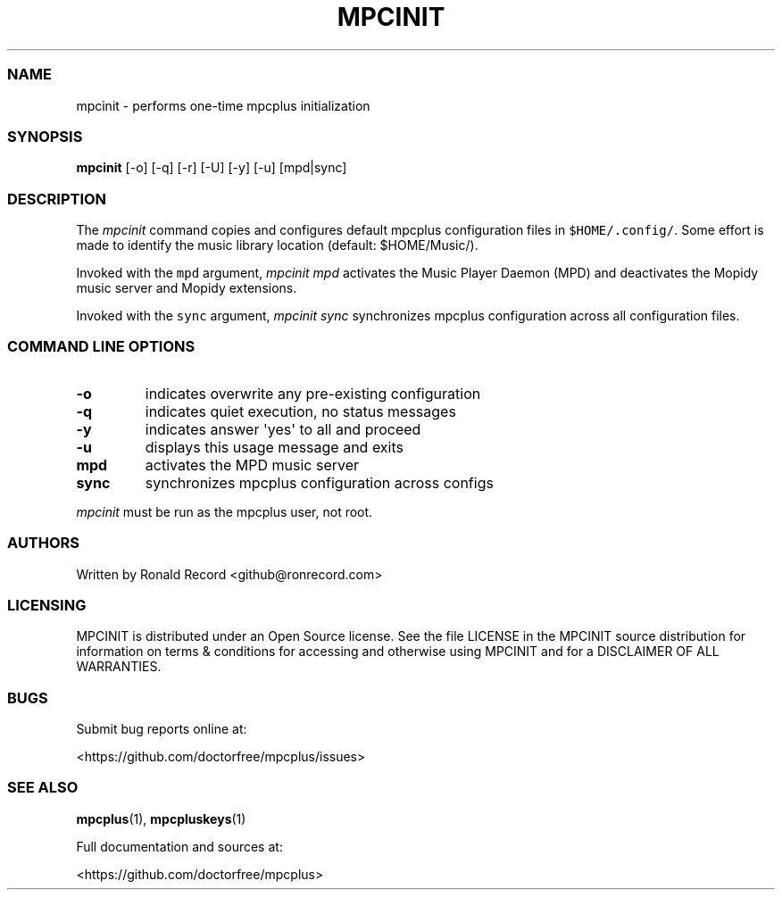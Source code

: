 .\" Automatically generated by Pandoc 2.19.2
.\"
.\" Define V font for inline verbatim, using C font in formats
.\" that render this, and otherwise B font.
.ie "\f[CB]x\f[]"x" \{\
. ftr V B
. ftr VI BI
. ftr VB B
. ftr VBI BI
.\}
.el \{\
. ftr V CR
. ftr VI CI
. ftr VB CB
. ftr VBI CBI
.\}
.TH "MPCINIT" "1" "September 21, 2022" "mpcinit 1.0.0" "User Manual"
.hy
.SS NAME
.PP
mpcinit - performs one-time mpcplus initialization
.SS SYNOPSIS
.PP
\f[B]mpcinit\f[R] [-o] [-q] [-r] [-U] [-y] [-u] [mpd|sync]
.SS DESCRIPTION
.PP
The \f[I]mpcinit\f[R] command copies and configures default mpcplus
configuration files in \f[V]$HOME/.config/\f[R].
Some effort is made to identify the music library location (default:
$HOME/Music/).
.PP
Invoked with the \f[V]mpd\f[R] argument, \f[I]mpcinit mpd\f[R] activates
the Music Player Daemon (MPD) and deactivates the Mopidy music server
and Mopidy extensions.
.PP
Invoked with the \f[V]sync\f[R] argument, \f[I]mpcinit sync\f[R]
synchronizes mpcplus configuration across all configuration files.
.SS COMMAND LINE OPTIONS
.TP
\f[B]-o\f[R]
indicates overwrite any pre-existing configuration
.TP
\f[B]-q\f[R]
indicates quiet execution, no status messages
.TP
\f[B]-y\f[R]
indicates answer \[aq]yes\[aq] to all and proceed
.TP
\f[B]-u\f[R]
displays this usage message and exits
.TP
\f[B]mpd\f[R]
activates the MPD music server
.TP
\f[B]sync\f[R]
synchronizes mpcplus configuration across configs
.PP
\f[I]mpcinit\f[R] must be run as the mpcplus user, not root.
.SS AUTHORS
.PP
Written by Ronald Record <github@ronrecord.com>
.SS LICENSING
.PP
MPCINIT is distributed under an Open Source license.
See the file LICENSE in the MPCINIT source distribution for information
on terms & conditions for accessing and otherwise using MPCINIT and for
a DISCLAIMER OF ALL WARRANTIES.
.SS BUGS
.PP
Submit bug reports online at:
.PP
<https://github.com/doctorfree/mpcplus/issues>
.SS SEE ALSO
.PP
\f[B]mpcplus\f[R](1), \f[B]mpcpluskeys\f[R](1)
.PP
Full documentation and sources at:
.PP
<https://github.com/doctorfree/mpcplus>

